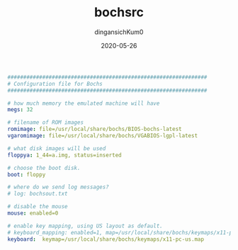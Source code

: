 #+TITLE: bochsrc
#+AUTHOR: dingansichKum0
#+DATE: 2020-05-26
#+DESCRIPTION: nasm编译配置
#+HUGO_AUTO_SET_LASTMOD: t
#+HUGO_TAGS: nasm
#+HUGO_CATEGORIES: configuration
#+HUGO_DRAFT: false
#+HUGO_BASE_DIR: ~/WWW-BUILDER
#+HUGO_SECTION: posts


#+BEGIN_SRC yaml
###############################################################
# Configuration file for Bochs
###############################################################

# how much memory the emulated machine will have
megs: 32

# filename of ROM images
romimage: file=/usr/local/share/bochs/BIOS-bochs-latest
vgaromimage: file=/usr/local/share/bochs/VGABIOS-lgpl-latest  

# what disk images will be used
floppya: 1_44=a.img, status=inserted

# choose the boot disk.
boot: floppy

# where do we send log messages?
# log: bochsout.txt

# disable the mouse
mouse: enabled=0

# enable key mapping, using US layout as default.
# keyboard_mapping: enabled=1, map=/usr/local/share/bochs/keymaps/x11-pc-us.map
keyboard:  keymap=/usr/local/share/bochs/keymaps/x11-pc-us.map
#+END_SRC
